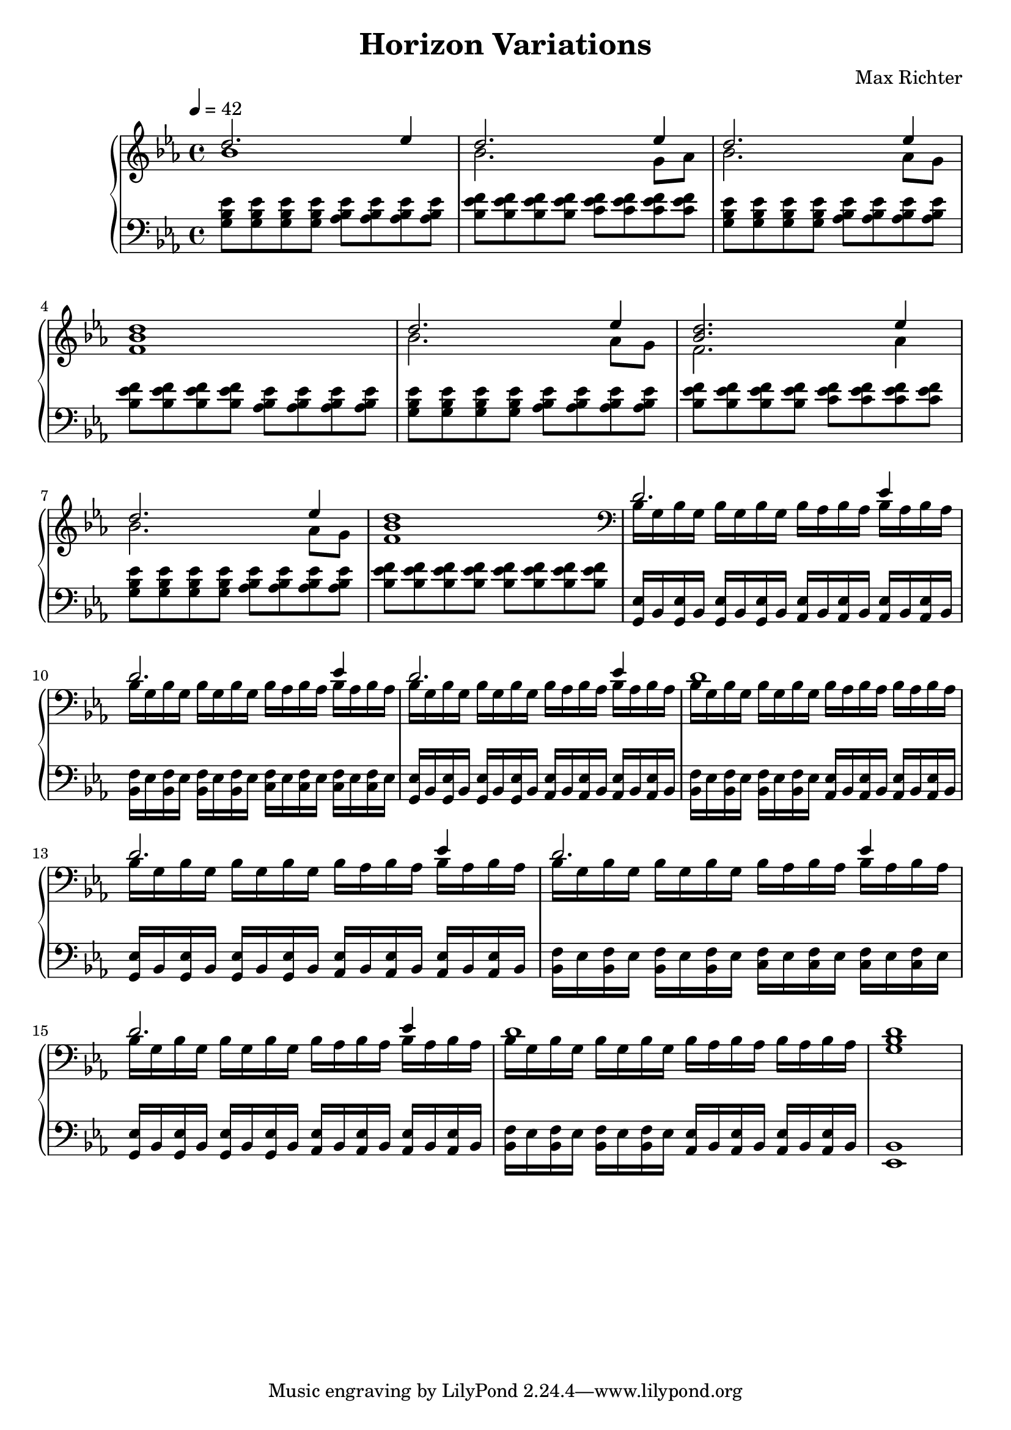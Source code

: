 \version "2.16.2"

\header {
  title = "Horizon Variations"
  composer = "Max Richter"
}

\relative c' {

  \new PianoStaff <<

    \new Staff <<
      \key ees \major

      \tempo 4 = 42

      \new Voice = "accent" {
        \voiceOne
        d'2. ees4 | d2. ees4 |
        d2. ees4 | <bes d>1 |

        d2. ees4 | <bes d>2. ees4 |
        d2. ees4 | <bes d>1 |

        d,2. ees4 | d2. ees4 |
        d2. ees4 | d1 |

        d2. ees4 | d2. ees4 |
        d2. ees4 | d1 |

        <g, bes d>1 |
      }

      \new Voice = "accompany" {
        \voiceTwo
        bes'1 | bes2. g8 aes8 |
        bes2. aes8 g8 | f1 |
        bes2. aes8 g8 | f2. aes4 |
        bes2. aes8 g8 | f1 |

        \clef "bass"
        bes,16 g16 bes g bes g bes g
        bes16 aes16 bes aes bes aes bes aes
        bes16 g16 bes g bes g bes g
        bes16 aes16 bes aes bes aes bes aes

        bes16 g16 bes g bes g bes g
        bes16 aes16 bes aes bes aes bes aes
        bes16 g16 bes g bes g bes g
        bes16 aes16 bes aes bes aes bes aes

        bes16 g16 bes g bes g bes g
        bes16 aes16 bes aes bes aes bes aes
        bes16 g16 bes g bes g bes g
        bes16 aes16 bes aes bes aes bes aes

        bes16 g16 bes g bes g bes g
        bes16 aes16 bes aes bes aes bes aes
        bes16 g16 bes g bes g bes g
        bes16 aes16 bes aes bes aes bes aes
      }
    >>

    \new Staff {
      \clef "bass"
      \key ees \major

      <g bes ees>8 <g bes ees> <g bes ees> <g bes ees>
      <aes bes ees>8 <aes bes ees> <aes bes ees> <aes bes ees> |
      <bes ees f>8 <bes ees f> <bes ees f> <bes ees f>
      <c ees f>8 <c ees f> <c ees f> <c ees f> |

      <g bes ees>8 <g bes ees> <g bes ees> <g bes ees>
      <aes bes ees>8 <aes bes ees> <aes bes ees> <aes bes ees> |
      <bes ees f>8 <bes ees f> <bes ees f> <bes ees f>
      <aes bes ees>8 <aes bes ees> <aes bes ees> <aes bes ees> |

      <g bes ees>8 <g bes ees> <g bes ees> <g bes ees>
      <aes bes ees>8 <aes bes ees> <aes bes ees> <aes bes ees> |
      <bes ees f>8 <bes ees f> <bes ees f> <bes ees f>
      <c ees f>8 <c ees f> <c ees f> <c ees f> |

      <g bes ees>8 <g bes ees> <g bes ees> <g bes ees>
      <aes bes ees>8 <aes bes ees> <aes bes ees> <aes bes ees> |
      <bes ees f>8 <bes ees f> <bes ees f> <bes ees f>
      <bes ees f>8 <bes ees f> <bes ees f> <bes ees f> |

      <g, ees'>16 bes16 <g ees'> bes <g ees'> bes <g ees'> bes
      <aes ees'>16 bes16 <aes ees'> bes <aes ees'> bes <aes ees'> bes |
      <bes f'>16 ees16 <bes f'> ees <bes f'> ees <bes f'> ees
      <c f>16 ees16 <c f> ees <c f> ees <c f> ees |

      <g, ees'>16 bes16 <g ees'> bes <g ees'> bes <g ees'> bes
      <aes ees'>16 bes16 <aes ees'> bes <aes ees'> bes <aes ees'> bes |
      <bes f'>16 ees16 <bes f'> ees <bes f'> ees <bes f'> ees
      <aes, ees'>16 bes16 <aes ees'> bes <aes ees'> bes <aes ees'> bes |

      <g ees'>16 bes16 <g ees'> bes <g ees'> bes <g ees'> bes
      <aes ees'>16 bes16 <aes ees'> bes <aes ees'> bes <aes ees'> bes |
      <bes f'>16 ees16 <bes f'> ees <bes f'> ees <bes f'> ees
      <c f>16 ees16 <c f> ees <c f> ees <c f> ees |

      <g, ees'>16 bes16 <g ees'> bes <g ees'> bes <g ees'> bes
      <aes ees'>16 bes16 <aes ees'> bes <aes ees'> bes <aes ees'> bes |
      <bes f'>16 ees16 <bes f'> ees <bes f'> ees <bes f'> ees
      <aes, ees'>16 bes16 <aes ees'> bes <aes ees'> bes <aes ees'> bes |

      <ees, bes'>1 |
    }
  >>
}

